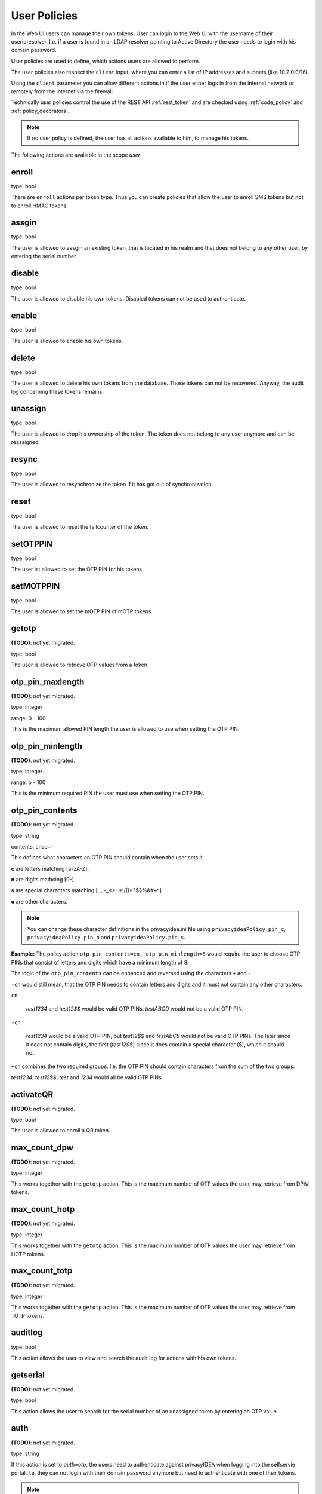 .. _user_policies:

User Policies
-------------

.. index:: selfservice policies, user policies

In the Web UI users can manage their own tokens.
User can login to the Web UI with the username of their
useridresolver. I.e. if a user is found in an LDAP resolver pointing
to Active Directory the user needs to login with his domain
password.

User policies are used to define, which actions users are
allowed to perform.

.. index:: client policies

The user policies also respect the ``client`` input, where you
can enter a list of IP addresses and subnets (like 10.2.0.0/16).

Using the ``client`` parameter you can allow different actions in
if the user either logs in from the internal network
or remotely from the internet via the firewall.

Technically user policies control the use of the REST API
:ref:`rest_token` and are checked using :ref:`code_policy` and
:ref:`policy_decorators`.

.. note:: If no user policy is defined, the user has
   all actions available to him, to manage his tokens.

The following actions are available in the scope
*user*:

enroll
~~~~~~

type: bool

There are ``enroll`` actions per token type. Thus you can 
create policies that allow the user to enroll
SMS tokens but not to enroll HMAC tokens.

assgin
~~~~~~

type: bool

The user is allowed to assgin an existing token, that is
located in his realm and that does not belong to any other user,
by entering the serial number.

disable
~~~~~~~

type: bool

The user is allowed to disable his own tokens.
Disabled tokens can not be used to authenticate.

enable
~~~~~~

type: bool

The user is allowed to enable his own tokens.

delete
~~~~~~

type: bool

The user is allowed to delete his own tokens from the database.
Those tokens can not be recovered. Anyway, the audit log concerning
these tokens remains.

unassign
~~~~~~~~

type: bool

The user is allowed to drop his ownership of the token.
The token does not belong to any user anymore and can be
reassigned.

resync
~~~~~~

type: bool

The user is allowed to resynchronize the token if it has got out 
of synchronization.

reset
~~~~~

type: bool

The user is allowed to reset the failcounter of the token.

setOTPPIN
~~~~~~~~~

type: bool 

The user ist allowed to set the OTP PIN for his tokens.

setMOTPPIN
~~~~~~~~~~

type: bool 

The user is allowed to set the mOTP PIN of mOTP tokens.

getotp
~~~~~~

**(TODO)**: not yet migrated.

type: bool

The user is allowed to retrieve OTP values from a token.

otp_pin_maxlength
~~~~~~~~~~~~~~~~~

**(TODO)**: not yet migrated.

type: integer

range: 0 - 100

This is the maximum allowed PIN length the user is allowed to
use when setting the OTP PIN.

otp_pin_minlength
~~~~~~~~~~~~~~~~~

**(TODO)**: not yet migrated.

type: integer

range: o - 100

This is the minimum required PIN the user must use when setting the
OTP PIN.

otp_pin_contents
~~~~~~~~~~~~~~~~

**(TODO)**: not yet migrated.

type: string

contents: cnso+-

This defines what characters an OTP PIN should contain when the user
sets it.

**c** are letters matching [a-zA-Z].

**n** are digits mathcing [0-].

**s** are special characters matching [.:,;-_<>+*!/()=?$§%&#~\^]

**o** are other characters.

.. note:: You can change these character definitions in the privacyidea.ini
   file using ``privacyideaPolicy.pin_c``, ``privacyideaPolicy.pin_n``
   and ``privacyideaPolicy.pin_s``.

**Example:** The policy action ``otp_pin_contents=cn, otp_pin_minlength=8`` would
require the user to choose OTP PINs that consist of letters and digits
which have a minimum length of 8.

The logic of the ``otp_pin_contents`` can be enhanced and reversed using the
characters ``+`` and ``-``.

``-cn`` would still mean, that the OTP PIN needs to contain letters and digits
and it must not contain any other characters.

``cn``

   *test1234* and *test12$$* would be valid OTP PINs. *testABCD* would 
   not be a valid OTP PIN.

``-cn``

   *test1234* would be a valid OTP PIN, but *test12$$* and *testABCS* would
   not be valid OTP PINs. The later since it does not contain digits, the first 
   (*test12$$*) since it does contain a special character ($), which it should not.

``+cn`` combines the two required groups. I.e. the OTP PIN should contain 
characters from the sum of the two groups.

*test1234*, *test12$$*, *test* and *1234* would all be valid OTP PINs.

activateQR
~~~~~~~~~~

**(TODO)**: not yet migrated.

type: bool

The user is allowed to enroll a QR token.

max_count_dpw
~~~~~~~~~~~~~

**(TODO)**: not yet migrated.

type: integer

This works together with the ``getotp`` action. This is the maximum
number of OTP values the user may retrieve from DPW tokens.

max_count_hotp
~~~~~~~~~~~~~~

**(TODO)**: not yet migrated.

type: integer

This works together with the ``getotp`` action. This is the maximum
number of OTP values the user may retrieve from HOTP tokens.

max_count_totp
~~~~~~~~~~~~~~

**(TODO)**: not yet migrated.

type: integer

This works together with the ``getotp`` action. This is the maximum
number of OTP values the user may retrieve from TOTP tokens.

auditlog
~~~~~~~~
type: bool

This action allows the user to view and search the audit log
for actions with his own tokens.

getserial
~~~~~~~~~

**(TODO)**: not yet migrated.

type: bool

This action allows the user to search for the serial number
of an unassigned token by entering an OTP value.

.. _policy_auth_otp:

auth
~~~~

**(TODO)**: not yet migrated.

type: string

If this action is set to *auth=otp*, the users need to
authenticate against privacyIDEA when logging into the selfservie portal.
I.e. they can not login with their domain password anymore
but need to authenticate with one of their tokens.

.. note:: To have this action working correctly, you need to
   set the parameter ``privacyideaURL`` in the privacyidea.ini file.

.. warning:: If you set this action and the user deletes or disables
   all his tokens, he will not be able to authenticate anymore.

.. note:: A sensible way to use this, is to combine this action in 
   a policy with the ``client`` parameter: requiring the users to
   login to the selfservice portal remotely from the internet with
   OTP but still login from within the LAN with the domain password.



